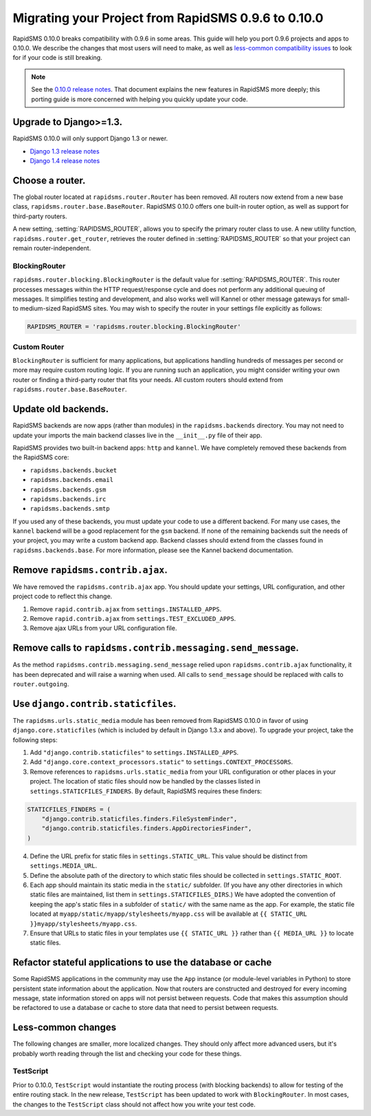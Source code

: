 ====================================================
Migrating your Project from RapidSMS 0.9.6 to 0.10.0
====================================================

RapidSMS 0.10.0 breaks compatibility with 0.9.6 in some areas. This guide will help you port 0.9.6 projects and apps to 0.10.0. We describe the changes that most users will need to make, as well as `less-common compatibility issues`_ to look for if your code is still breaking.

.. Note::
   See the `0.10.0 release notes`_. That document explains the new features in RapidSMS more deeply; this porting guide is more concerned with helping you quickly update your code.


Upgrade to Django>=1.3.
=======================

RapidSMS 0.10.0 will only support Django 1.3 or newer.

- `Django 1.3 release notes`_
- `Django 1.4 release notes`_


Choose a router.
================

The global router located at ``rapidsms.router.Router`` has been removed. All routers now extend from a new base class, ``rapidsms.router.base.BaseRouter``. RapidSMS 0.10.0 offers one built-in router option, as well as support for third-party routers.

A new setting, :setting:`RAPIDSMS_ROUTER`, allows you to specify the primary router class to use. A new utility function, ``rapidsms.router.get_router``, retrieves the router defined in :setting:`RAPIDSMS_ROUTER` so that your project can remain router-independent.

BlockingRouter
~~~~~~~~~~~~~~

``rapidsms.router.blocking.BlockingRouter`` is the default value for :setting:`RAPIDSMS_ROUTER`.  This router processes messages within the HTTP request/response cycle and does not perform any additional queuing of messages.  It simplifies testing and development, and also works well will Kannel or other message gateways for small- to medium-sized RapidSMS sites.  You may wish to specify the router in your settings file explicitly as follows:

.. code-block:: python

    RAPIDSMS_ROUTER = 'rapidsms.router.blocking.BlockingRouter'

Custom Router
~~~~~~~~~~~~~

``BlockingRouter`` is sufficient for many applications, but applications handling hundreds of messages per second or more may require custom routing logic. If you are running such an application, you might consider writing your own router or finding a third-party router that fits your needs. All custom routers should extend from ``rapidsms.router.base.BaseRouter``.

.. One popular existing third-party router is `rapidsms-celery-router <https://github.com/rapidsms/rapidsms-celery-router>`_, which using a message queue such as RabbitMQ and Celery to queue incoming and outgoing messages for processing.


Update old backends.
====================

RapidSMS backends are now apps (rather than modules) in the ``rapidsms.backends`` directory. You may not need to update your imports the main backend classes live in the ``__init__.py`` file of their app.

RapidSMS provides two built-in backend apps: ``http`` and ``kannel``. We have completely removed these backends from the RapidSMS core:

* ``rapidsms.backends.bucket``
* ``rapidsms.backends.email``
* ``rapidsms.backends.gsm``
* ``rapidsms.backends.irc``
* ``rapidsms.backends.smtp``

If you used any of these backends, you must update your code to use a different backend. For many use cases, the ``kannel`` backend will be a good replacement for the ``gsm`` backend. If none of the remaining backends suit the needs of your project, you may write a custom backend app. Backend classes should extend from the classes found in ``rapidsms.backends.base``.  For more information, please see the Kannel backend documentation.

Remove ``rapidsms.contrib.ajax``.
=================================

We have removed the ``rapidsms.contrib.ajax`` app. You should update your settings, URL configuration, and other project code to reflect this change.

1. Remove ``rapid.contrib.ajax`` from ``settings.INSTALLED_APPS``.
2. Remove ``rapid.contrib.ajax`` from ``settings.TEST_EXCLUDED_APPS``.
3. Remove ajax URLs from your URL configuration file.


Remove calls to ``rapidsms.contrib.messaging.send_message``.
============================================================

As the method ``rapidsms.contrib.messaging.send_message`` relied upon ``rapidsms.contrib.ajax`` functionality, it has been deprecated and will raise a warning when used. All calls to ``send_message`` should be replaced with calls to ``router.outgoing``.


Use ``django.contrib.staticfiles``.
===================================

The ``rapidsms.urls.static_media`` module has been removed from RapidSMS 0.10.0 in favor of using ``django.core.staticfiles`` (which is included by default in Django 1.3.x and above). To upgrade your project, take the following steps:

1. Add ``"django.contrib.staticfiles"`` to ``settings.INSTALLED_APPS``.
2. Add ``"django.core.context_processors.static"`` to ``settings.CONTEXT_PROCESSORS``.
3. Remove references to ``rapidsms.urls.static_media`` from your URL configuration or other places in your project. The location of static files should now be handled by the classes listed in ``settings.STATICFILES_FINDERS``. By default, RapidSMS requires these finders:

.. code-block:: python

    STATICFILES_FINDERS = (
        "django.contrib.staticfiles.finders.FileSystemFinder",
        "django.contrib.staticfiles.finders.AppDirectoriesFinder",
    )

4. Define the URL prefix for static files in ``settings.STATIC_URL``. This value should be distinct from ``settings.MEDIA_URL``.
5. Define the absolute path of the directory to which static files should be collected in ``settings.STATIC_ROOT``.
6. Each app should maintain its static media in the ``static/`` subfolder. (If you have any other directories in which static files are maintained, list them in ``settings.STATICFILES_DIRS``.) We have adopted the convention of keeping the app's static files in a subfolder of ``static/`` with the same name as the app. For example, the static file located at ``myapp/static/myapp/stylesheets/myapp.css`` will be available at ``{{ STATIC_URL }}myapp/stylesheets/myapp.css``.
7. Ensure that URLs to static files in your templates use ``{{ STATIC_URL }}`` rather than ``{{ MEDIA_URL }}`` to locate static files.

Refactor stateful applications to use the database or cache
===========================================================

Some RapidSMS applications in the community may use the ``App`` instance (or module-level variables in Python) to store persistent state information about the application.  Now that routers are constructed and destroyed for every incoming message, state information stored on apps will not persist between requests.  Code that makes this assumption should be refactored to use a database or cache to store data that need to persist between requests.

.. _less-common compatibility issues:

Less-common changes
===================

The following changes are smaller, more localized changes. They should only affect more advanced users, but it's probably worth reading through the list and checking your code for these things.


TestScript
~~~~~~~~~~

Prior to 0.10.0, ``TestScript`` would instantiate the routing process (with blocking backends) to allow for testing of the entire routing stack. In the new release, ``TestScript`` has been updated to work with ``BlockingRouter``. In most cases, the changes to the ``TestScript`` class should not affect how you write your test code.


.. _RapidSMS 0.10.0: https://github.com/rapidsms/rapidsms/
.. _0.10.0 release notes: http://rapidsms.readthedocs.org/en/feature-new-routing/releases/0.10.0.html
.. _Django 1.3 release notes: https://docs.djangoproject.com/en/dev/releases/1.3/
.. _Django 1.4 release notes: https://docs.djangoproject.com/en/dev/releases/1.4/
.. _threadless-router: https://github.com/caktus/rapidsms-threadless-router
.. _http-router: https://github.com/caktus/rapidsms-threadless-router/
.. _rapidsms-httprouter: https://github.com/nyaruka/rapidsms-httprouter/
